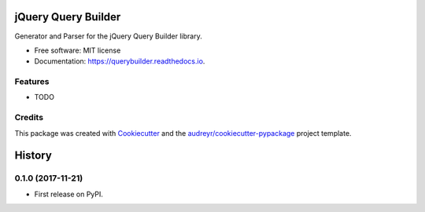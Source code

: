 ====================
jQuery Query Builder
====================


.. image:: https://img.shields.io/pypi/v/querybuilder.svg
        :target: https://pypi.python.org/pypi/querybuilder

.. image:: https://img.shields.io/travis/NorthIsUp/querybuilder.svg
        :target: https://travis-ci.org/NorthIsUp/querybuilder

.. image:: https://readthedocs.org/projects/querybuilder/badge/?version=latest
        :target: https://querybuilder.readthedocs.io/en/latest/?badge=latest
        :alt: Documentation Status

.. image:: https://pyup.io/repos/github/NorthIsUp/querybuilder/shield.svg
     :target: https://pyup.io/repos/github/NorthIsUp/querybuilder/
     :alt: Updates


Generator and Parser for the jQuery Query Builder library.


* Free software: MIT license
* Documentation: https://querybuilder.readthedocs.io.


Features
--------

* TODO

Credits
---------

This package was created with Cookiecutter_ and the `audreyr/cookiecutter-pypackage`_ project template.

.. _Cookiecutter: https://github.com/audreyr/cookiecutter
.. _`audreyr/cookiecutter-pypackage`: https://github.com/audreyr/cookiecutter-pypackage



=======
History
=======

0.1.0 (2017-11-21)
------------------

* First release on PyPI.


